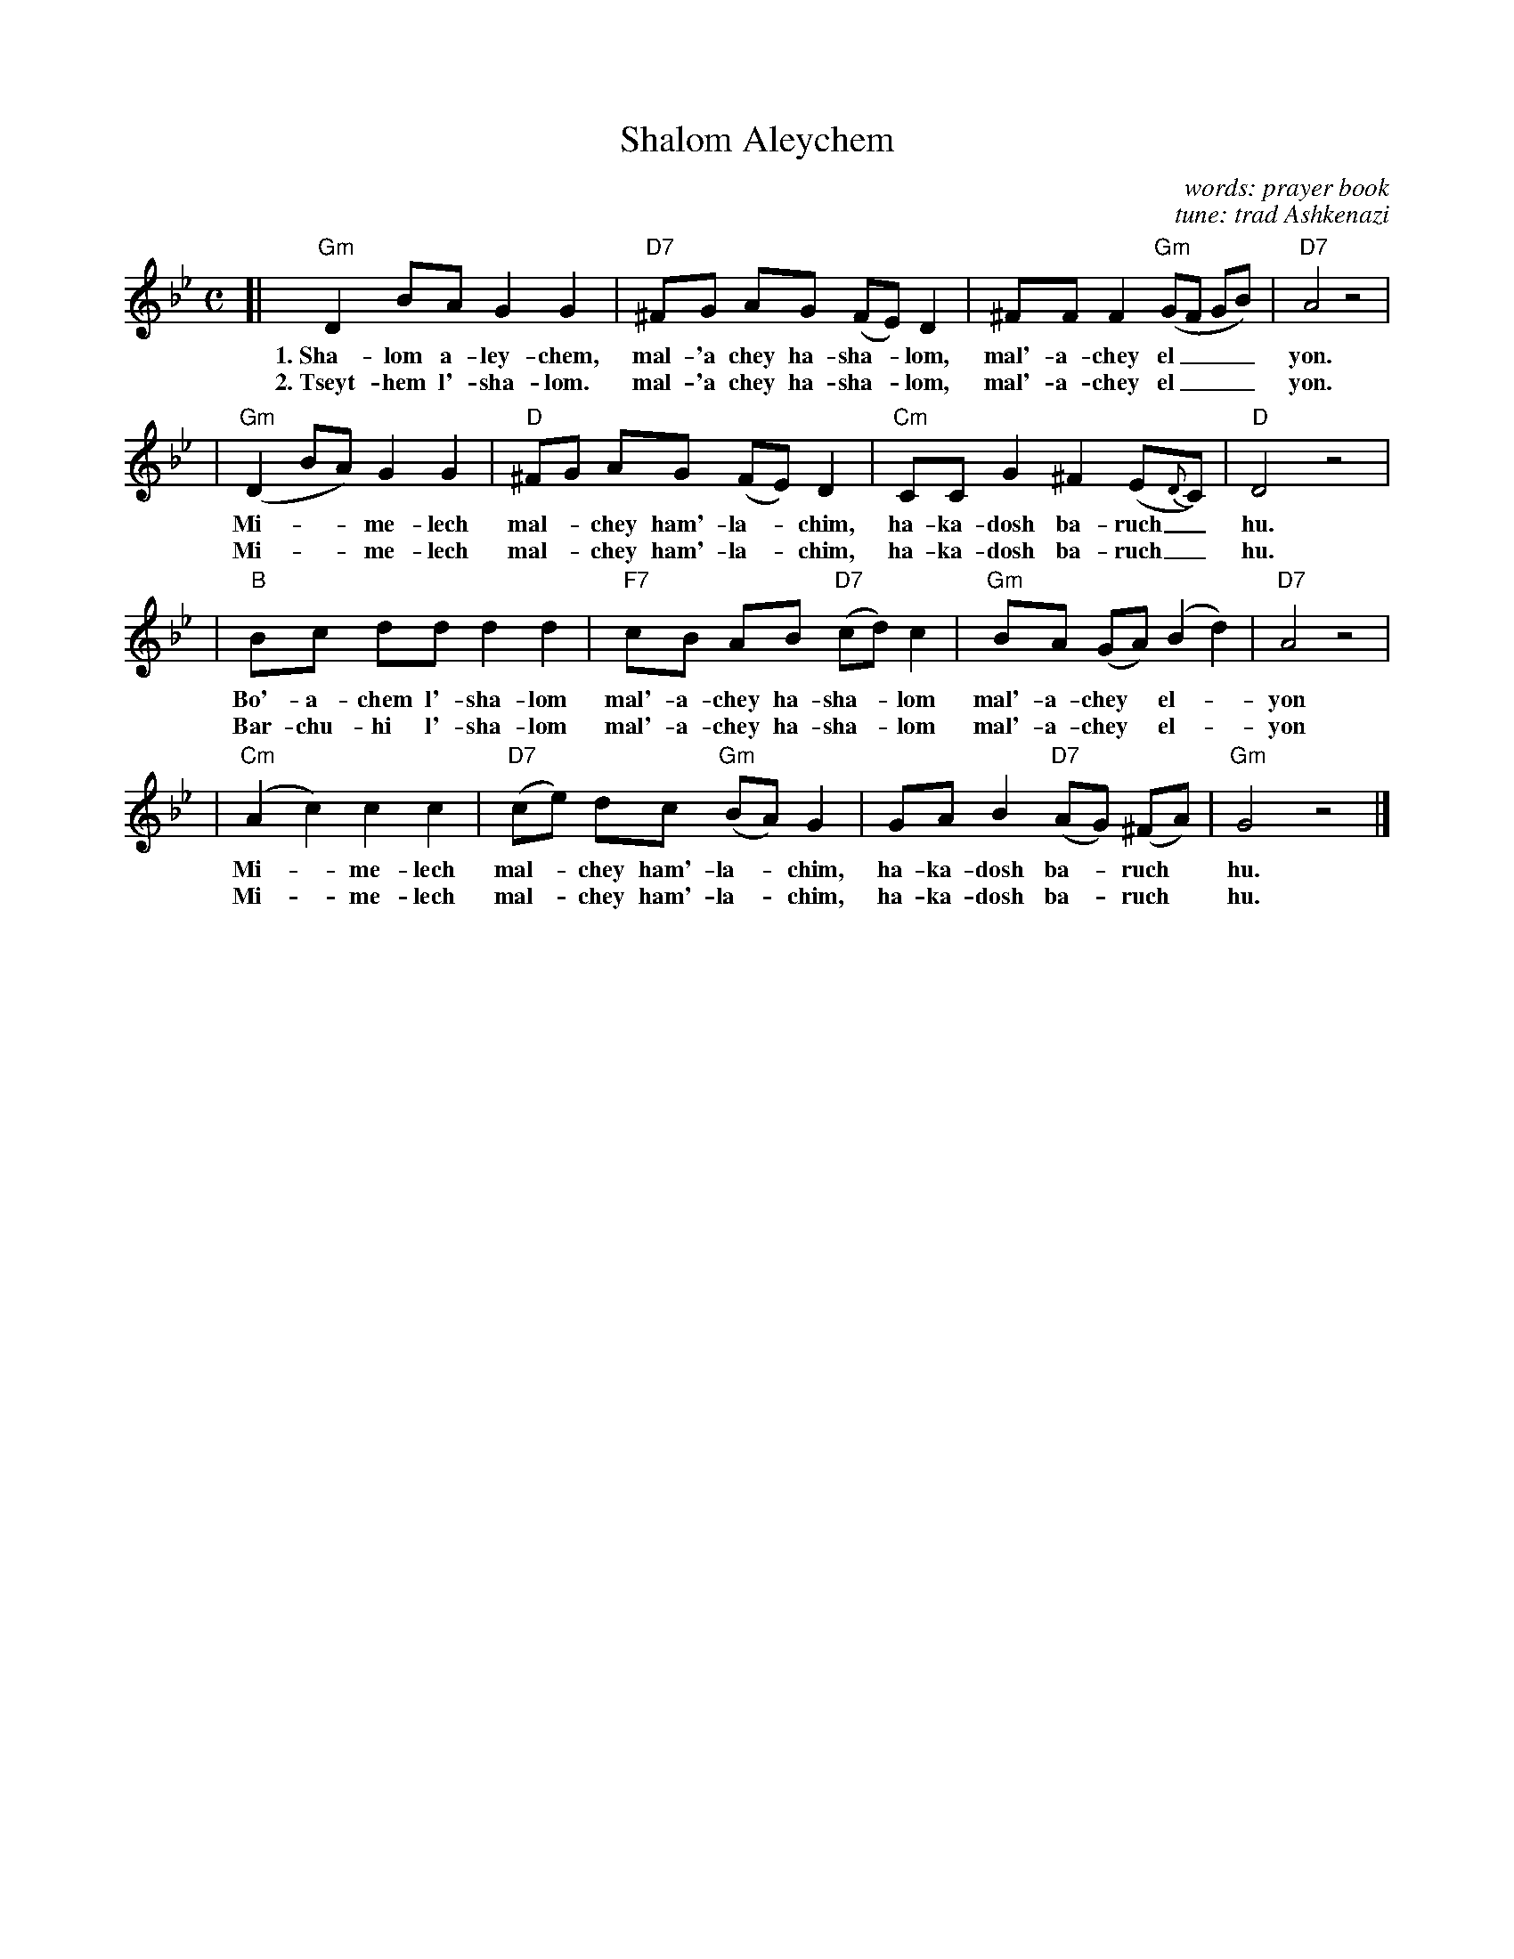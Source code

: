 X: 489
T: Shalom Aleychem
C: words: prayer book
C: tune: trad Ashkenazi
D: Andy Statman & David Grisman "Songs of our Fathers"
B: Harvard Hillel Sabbath Songbook
Z: John Chambers <jc:trillian.mit.edu>
M: C
L: 1/8
K: Gm
[|"Gm"D2 BA G2 G2 | "D7"^FG AG (FE) D2 | ^FF F2 "Gm"(GF GB) | "D7"A4 z4 |
w: 1.~Sha-lom a-ley-chem, mal-'a chey ha-sha-*lom, mal'-a-chey el___ yon.
w: 2.~Tseyt-hem l'-sha-lom. mal-'a chey ha-sha-*lom, mal'-a-chey el___ yon.
| "Gm"(D2 BA) G2 G2 | "D"^FG AG (FE) D2 | "Cm"CC G2 ^F2 (E{D}C) | "D"D4 z4 |
w: Mi-**me-lech mal-*chey ham'-la-*chim, ha-ka-dosh ba-ruch_ hu.
w: Mi-**me-lech mal-*chey ham'-la-*chim, ha-ka-dosh ba-ruch_ hu.
| "B"Bc dd d2 d2 | "F7"cB AB "D7"(cd) c2 | "Gm"BA (GA) (B2 d2) | "D7"A4 z4 |
w: Bo'-a-chem l'-sha-lom mal'-a-chey ha-sha-*lom mal'-a-chey* el-*yon
w: Bar-chu-hi l'-sha-lom mal'-a-chey ha-sha-*lom mal'-a-chey* el-*yon
| "Cm"(A2 c2) c2 c2 | "D7"(ce) dc "Gm"(BA) G2 | GA B2 "D7"(AG) (^FA) | "Gm"G4 z4 |]
w: Mi-*me-lech mal-*chey ham'-la-*chim, ha-ka-dosh ba-*ruch* hu.
w: Mi-*me-lech mal-*chey ham'-la-*chim, ha-ka-dosh ba-*ruch* hu.
